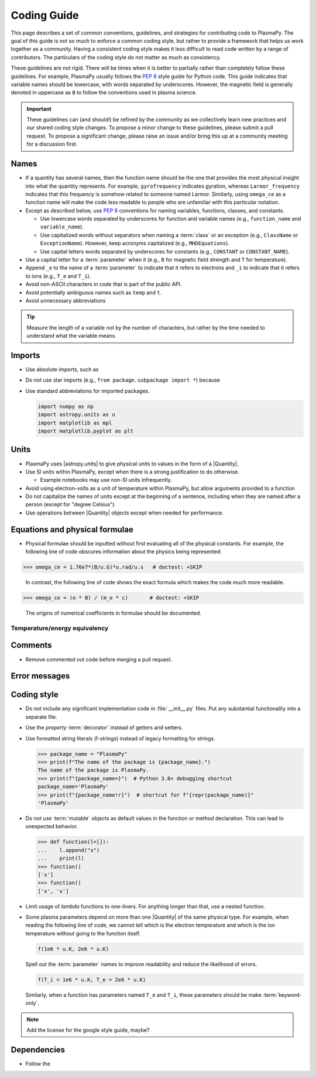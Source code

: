 .. _code-development-guidelines:

************
Coding Guide
************

This page describes a set of common conventions, guidelines, and
strategies for contributing code to PlasmaPy. The goal of this guide is
not so much to enforce a common coding style, but rather to provide a
framework that helps us work together as a community. Having a
consistent coding style makes it less difficult to read code written by
a range of contributors. The particulars of the coding style do not
matter as much as consistency.

These guidelines are not rigid. There will be times when it is better to
partially rather than completely follow these guidelines. For example,
PlasmaPy usually follows the :pep:`8` style guide for Python code. This
guide indicates that variable names should be lowercase, with words
separated by underscores. However, the magnetic field is generally
denoted in uppercase as ``B`` to follow the conventions used in plasma
science.

.. important::

   These guidelines can (and should!) be refined by the community as we
   collectively learn new practices and our shared coding style changes.
   To propose a minor change to these guidelines, please submit a pull
   request. To propose a significant change, please raise an issue
   and/or bring this up at a community meeting for a discussion first.

Names
=====

* If a quantity has several names, then the function name should be
  the one that provides the most physical insight into what the
  quantity represents.  For example, ``gyrofrequency`` indicates
  gyration, whereas ``Larmor_frequency`` indicates that this frequency
  is somehow related to someone named Larmor.  Similarly, using
  ``omega_ce`` as a function name will make the code less readable to
  people who are unfamiliar with this particular notation.

* Except as described below, use :pep:`8` conventions for naming
  variables, functions, classes, and constants.

  - Use lowercase words separated by underscores for function and
    variable names (e.g., ``function_name`` and ``variable_name``).

  - Use capitalized words without separators when naming a :term:`class`
    or an exception (e.g., ``ClassName`` or ``ExceptionName``). However,
    keep acronyms capitalized (e.g., ``MHDEquations``).

  - Use capital letters words separated by underscores for constants
    (e.g., ``CONSTANT`` or ``CONSTANT_NAME``).

* Use a capital letter for a :term:`parameter` when it
  (e.g., ``B`` for magnetic field strength and ``T`` for temperature).

* Append ``_e`` to the name of a :term:`parameter` to indicate that it
  refers to electrons and ``_i`` to indicate that it refers to ions
  (e.g., ``T_e`` and ``T_i``).

* Avoid non-ASCII characters in code that is part of the public API.

* Avoid potentially ambiguous names such as ``temp`` and ``t``.

* Avoid unnecessary abbreviations

.. tip::

   Measure the length of a variable not by the number of characters, but
   rather by the time needed to understand what the variable means.

Imports
=======

* Use absolute imports, such as

* Do not use star imports (e.g., ``from package.subpackage import *``)
  because

* Use standard abbreviations for imported packages.

  .. code-block::

     import numpy as np
     import astropy.units as u
     import matplotlib as mpl
     import matplotlib.pyplot as plt

Units
=====

* PlasmaPy uses |astropy.units| to give physical units to values in the
  form of a |Quantity|.

* Use SI units within PlasmaPy, except when there is a strong
  justification to do otherwise.

  * Example notebooks may use non-SI units infrequently.

* Avoid using electron-volts as a unit of temperature within PlasmaPy,
  but allow arguments provided to a function

* Do not capitalize the names of units except at the beginning of a
  sentence, including when they are named after a person (except for
  "degree Celsius").

* Use operations between |Quantity| objects except when needed for
  performance.

.. _performance tips: https://docs.astropy.org/en/stable/units/index.html#performance-tips

Equations and physical formulae
===============================

* Physical formulae should be inputted without first evaluating all of
  the physical constants.  For example, the following line of code
  obscures information about the physics being represented:

>>> omega_ce = 1.76e7*(B/u.G)*u.rad/u.s   # doctest: +SKIP

  In contrast, the following line of code shows the exact formula
  which makes the code much more readable.

>>> omega_ce = (e * B) / (m_e * c)       # doctest: +SKIP

  The origins of numerical coefficients in formulae should be
  documented.

Temperature/energy equivalency
------------------------------



Comments
========



* Remove commented out code before merging a pull request.

Error messages
==============




Coding style
============

* Do not include any significant implementation code in
  :file:`__init__.py` files. Put any substantial functionality into a
  separate file.

* Use the `property` :term:`decorator` instead of getters and setters.

* Use formatted string literals (f-strings) instead of legacy formatting
  for strings.

  >>> package_name = "PlasmaPy"
  >>> print(f"The name of the package is {package_name}.")
  The name of the package is PlasmaPy.
  >>> print(f"{package_name=}")  # Python 3.8+ debugging shortcut
  package_name='PlasmaPy'
  >>> print(f"{package_name!r}")  # shortcut for f"{repr(package_name)}"
  'PlasmaPy'

* Do not use :term:`mutable` objects as default values in the function
  or method declaration. This can lead to unexpected behavior.

  .. code:: pycon

     >>> def function(l=[]):
     ...    l.append("x")
     ...    print(l)
     >>> function()
     ['x']
     >>> function()
     ['x', 'x']

* Limit usage of `lambda` functions to one-liners. For anything longer
  than that, use a nested function.

* Some plasma parameters depend on more than one |Quantity| of the same
  physical type. For example, when reading the following line of code,
  we cannot tell which is the electron temperature and which is the ion
  temperature without going to the function itself.

  .. code-block:: pycon

     f(1e6 * u.K, 2e6 * u.K)

  Spell out the :term:`parameter` names to improve readability and
  reduce the likelihood of errors.

  .. code-block::

     f(T_i = 1e6 * u.K, T_e = 2e6 * u.K)

  Similarly, when a function has parameters named ``T_e`` and ``T_i``,
  these parameters should be make :term:`keyword-only`.

.. note::

   Add the license for the google style guide, maybe?


Dependencies
============

* Follow the

